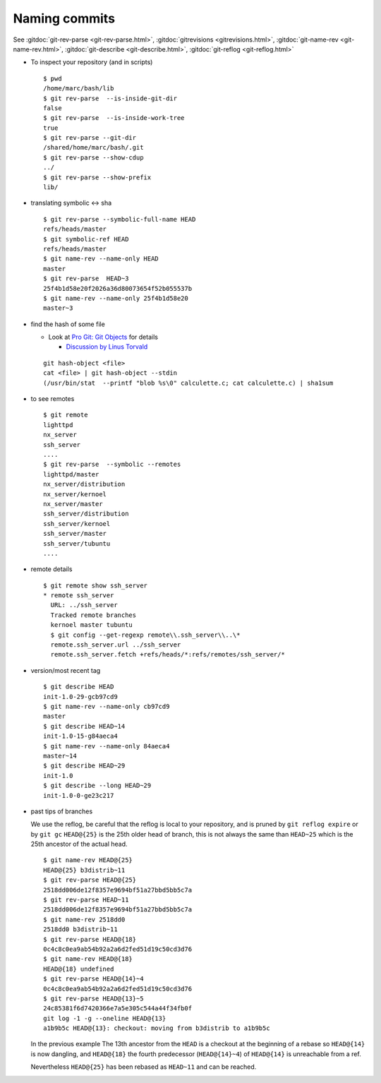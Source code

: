 .. _naming_commits:

Naming commits
==============

See :gitdoc:`git-rev-parse <git-rev-parse.html>`,
:gitdoc:`gitrevisions <gitrevisions.html>`,
:gitdoc:`git-name-rev <git-name-rev.html>`,
:gitdoc:`git-describe <git-describe.html>`,
:gitdoc:`git-reflog <git-reflog.html>`

-   To inspect your repository (and in scripts)

    ::

        $ pwd
        /home/marc/bash/lib
        $ git rev-parse  --is-inside-git-dir
        false
        $ git rev-parse  --is-inside-work-tree
        true
        $ git rev-parse --git-dir
        /shared/home/marc/bash/.git
        $ git rev-parse --show-cdup
        ../
        $ git rev-parse --show-prefix
        lib/

-   translating symbolic <-> sha

    ::

        $ git rev-parse --symbolic-full-name HEAD
        refs/heads/master
        $ git symbolic-ref HEAD
        refs/heads/master
        $ git name-rev --name-only HEAD
        master
        $ git rev-parse  HEAD~3
        25f4b1d58e20f2026a36d80073654f52b055537b
        $ git name-rev --name-only 25f4b1d58e20
        master~3

-   find the hash of some file

    -   Look at `Pro Git: Git Objects
        <http://progit.org/book/ch9-2.html>`_ for details

        -   `Discussion by Linus Torvald
            <http://article.gmane.org/gmane.comp.version-control.git/44849>`_

    ::

        git hash-object <file>
        cat <file> | git hash-object --stdin
        (/usr/bin/stat  --printf "blob %s\0" calculette.c; cat calculette.c) | sha1sum

-   to see remotes

    ::

        $ git remote
        lighttpd
        nx_server
        ssh_server
        ....
        $ git rev-parse  --symbolic --remotes
        lighttpd/master
        nx_server/distribution
        nx_server/kernoel
        nx_server/master
        ssh_server/distribution
        ssh_server/kernoel
        ssh_server/master
        ssh_server/tubuntu
        ....

-   remote details

    ::

        $ git remote show ssh_server
        * remote ssh_server
          URL: ../ssh_server
          Tracked remote branches
          kernoel master tubuntu
          $ git config --get-regexp remote\\.ssh_server\\..\*
          remote.ssh_server.url ../ssh_server
          remote.ssh_server.fetch +refs/heads/*:refs/remotes/ssh_server/*

-   version/most recent tag

    ::

        $ git describe HEAD
        init-1.0-29-gcb97cd9
        $ git name-rev --name-only cb97cd9
        master
        $ git describe HEAD~14
        init-1.0-15-g84aeca4
        $ git name-rev --name-only 84aeca4
        master~14
        $ git describe HEAD~29
        init-1.0
        $ git describe --long HEAD~29
        init-1.0-0-ge23c217


-   past tips of branches

    We use the reflog, be careful that the reflog is local to your
    repository, and is pruned by ``git reflog expire`` or by ``git gc``
    ``HEAD@{25}`` is the 25th older head of branch, this is not always
    the same than ``HEAD~25`` which is the 25th ancestor of the
    actual head.
    ::

        $ git name-rev HEAD@{25}
        HEAD@{25} b3distrib~11
        $ git rev-parse HEAD@{25}
        2518dd006de12f8357e9694bf51a27bbd5bb5c7a
        $ git rev-parse HEAD~11
        2518dd006de12f8357e9694bf51a27bbd5bb5c7a
        $ git name-rev 2518dd0
        2518dd0 b3distrib~11
        $ git rev-parse HEAD@{18}
        0c4c8c0ea9ab54b92a2a6d2fed51d19c50cd3d76
        $ git name-rev HEAD@{18}
        HEAD@{18} undefined
        $ git rev-parse HEAD@{14}~4
        0c4c8c0ea9ab54b92a2a6d2fed51d19c50cd3d76
        $ git rev-parse HEAD@{13}~5
        24c85381f6d7420366e7a5e305c544a44f34fb0f
        git log -1 -g --oneline HEAD@{13}
        a1b9b5c HEAD@{13}: checkout: moving from b3distrib to a1b9b5c

    In the previous example The 13th ancestor from the ``HEAD`` is a
    checkout at the beginning of a rebase so ``HEAD@{14}`` is now
    dangling, and ``HEAD@{18}`` the fourth predecessor (``HEAD@{14}~4``) of
    ``HEAD@{14}`` is unreachable from a ref.

    Nevertheless ``HEAD@{25}`` has been rebased as  ``HEAD~11`` and
    can be reached.







..  local variables

    Local Variables:
    rst-indent-width: 4
    rst-indent-field: 4
    rst-indent-literal-normal: 4
    rst-indent-comment: 4
    ispell-local-dictionary: "english"
    End:
